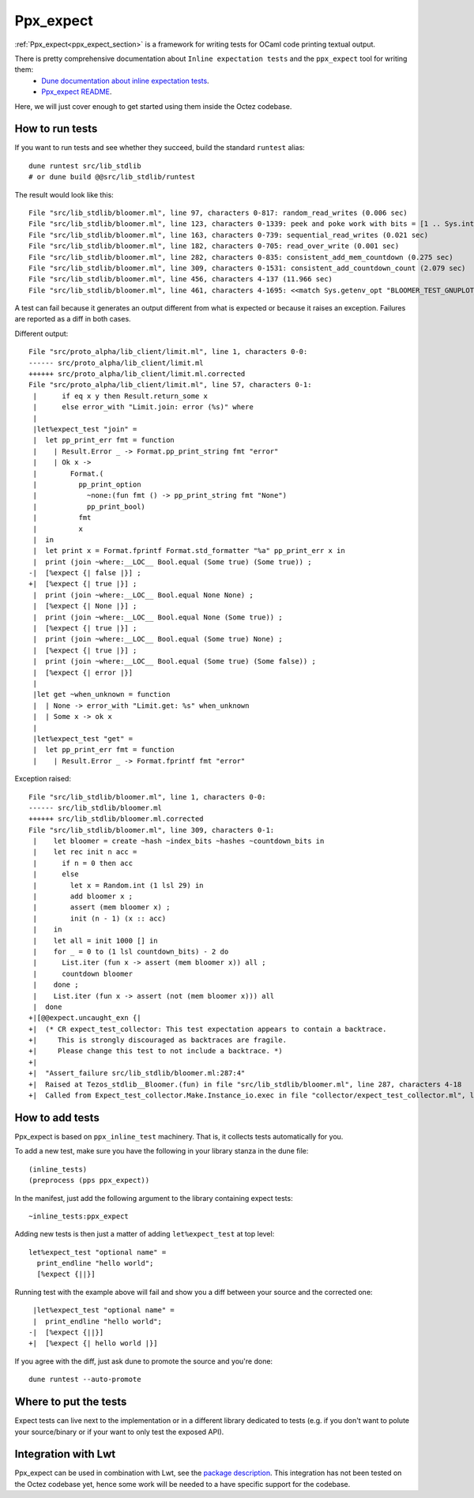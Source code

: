 Ppx_expect
==========

:ref:`Ppx_expect<ppx_expect_section>` is a framework for writing tests for OCaml
code printing textual output.

There is pretty comprehensive documentation about ``Inline expectation tests`` and the ``ppx_expect`` tool for writing them:
 - `Dune documentation about inline expectation tests <https://dune.readthedocs.io/en/stable/tests.html#inline-expectation-tests>`_.
 - `Ppx_expect README <https://github.com/janestreet/ppx_expect>`_.

Here, we will just cover enough to get started using them inside the Octez codebase.

How to run tests
----------------

If you want to run tests and see whether they succeed, build the standard ``runtest`` alias::

    dune runtest src/lib_stdlib
    # or dune build @@src/lib_stdlib/runtest

The result would look like this::

    File "src/lib_stdlib/bloomer.ml", line 97, characters 0-817: random_read_writes (0.006 sec)
    File "src/lib_stdlib/bloomer.ml", line 123, characters 0-1339: peek and poke work with bits = [1 .. Sys.int_size - 7] (0.012 sec)
    File "src/lib_stdlib/bloomer.ml", line 163, characters 0-739: sequential_read_writes (0.021 sec)
    File "src/lib_stdlib/bloomer.ml", line 182, characters 0-705: read_over_write (0.001 sec)
    File "src/lib_stdlib/bloomer.ml", line 282, characters 0-835: consistent_add_mem_countdown (0.275 sec)
    File "src/lib_stdlib/bloomer.ml", line 309, characters 0-1531: consistent_add_countdown_count (2.079 sec)
    File "src/lib_stdlib/bloomer.ml", line 456, characters 4-137 (11.966 sec)
    File "src/lib_stdlib/bloomer.ml", line 461, characters 4-1695: <<match Sys.getenv_opt "BLOOMER_TEST_GNUPLOT_PA[...]>> (0.000 sec)

A test can fail because it generates an output different from what is expected or because it raises an exception.
Failures are reported as a diff in both cases.

Different output::

    File "src/proto_alpha/lib_client/limit.ml", line 1, characters 0-0:
    ------ src/proto_alpha/lib_client/limit.ml
    ++++++ src/proto_alpha/lib_client/limit.ml.corrected
    File "src/proto_alpha/lib_client/limit.ml", line 57, characters 0-1:
     |      if eq x y then Result.return_some x
     |      else error_with "Limit.join: error (%s)" where
     |
     |let%expect_test "join" =
     |  let pp_print_err fmt = function
     |    | Result.Error _ -> Format.pp_print_string fmt "error"
     |    | Ok x ->
     |        Format.(
     |          pp_print_option
     |            ~none:(fun fmt () -> pp_print_string fmt "None")
     |            pp_print_bool)
     |          fmt
     |          x
     |  in
     |  let print x = Format.fprintf Format.std_formatter "%a" pp_print_err x in
     |  print (join ~where:__LOC__ Bool.equal (Some true) (Some true)) ;
    -|  [%expect {| false |}] ;
    +|  [%expect {| true |}] ;
     |  print (join ~where:__LOC__ Bool.equal None None) ;
     |  [%expect {| None |}] ;
     |  print (join ~where:__LOC__ Bool.equal None (Some true)) ;
     |  [%expect {| true |}] ;
     |  print (join ~where:__LOC__ Bool.equal (Some true) None) ;
     |  [%expect {| true |}] ;
     |  print (join ~where:__LOC__ Bool.equal (Some true) (Some false)) ;
     |  [%expect {| error |}]
     |
     |let get ~when_unknown = function
     |  | None -> error_with "Limit.get: %s" when_unknown
     |  | Some x -> ok x
     |
     |let%expect_test "get" =
     |  let pp_print_err fmt = function
     |    | Result.Error _ -> Format.fprintf fmt "error"

Exception raised::

    File "src/lib_stdlib/bloomer.ml", line 1, characters 0-0:
    ------ src/lib_stdlib/bloomer.ml
    ++++++ src/lib_stdlib/bloomer.ml.corrected
    File "src/lib_stdlib/bloomer.ml", line 309, characters 0-1:
     |    let bloomer = create ~hash ~index_bits ~hashes ~countdown_bits in
     |    let rec init n acc =
     |      if n = 0 then acc
     |      else
     |        let x = Random.int (1 lsl 29) in
     |        add bloomer x ;
     |        assert (mem bloomer x) ;
     |        init (n - 1) (x :: acc)
     |    in
     |    let all = init 1000 [] in
     |    for _ = 0 to (1 lsl countdown_bits) - 2 do
     |      List.iter (fun x -> assert (mem bloomer x)) all ;
     |      countdown bloomer
     |    done ;
     |    List.iter (fun x -> assert (not (mem bloomer x))) all
     |  done
    +|[@@expect.uncaught_exn {|
    +|  (* CR expect_test_collector: This test expectation appears to contain a backtrace.
    +|     This is strongly discouraged as backtraces are fragile.
    +|     Please change this test to not include a backtrace. *)
    +|
    +|  "Assert_failure src/lib_stdlib/bloomer.ml:287:4"
    +|  Raised at Tezos_stdlib__Bloomer.(fun) in file "src/lib_stdlib/bloomer.ml", line 287, characters 4-18
    +|  Called from Expect_test_collector.Make.Instance_io.exec in file "collector/expect_test_collector.ml", line 262, characters 12-19 |}]


How to add tests
----------------

Ppx_expect is based on ``ppx_inline_test`` machinery. That is, it
collects tests automatically for you.

To add a new test, make sure you have the following in your library stanza in the dune file::

    (inline_tests)
    (preprocess (pps ppx_expect))

In the manifest, just add the following argument to the library containing expect tests::

    ~inline_tests:ppx_expect

Adding new tests is then just a matter of adding ``let%expect_test`` at top level::

    let%expect_test "optional name" =
      print_endline "hello world";
      [%expect {||}]

Running test with the example above will fail and show you a diff between your source and the corrected one::

     |let%expect_test "optional name" =
     |  print_endline "hello world";
    -|  [%expect {||}]
    +|  [%expect {| hello world |}]

If you agree with the diff, just ask dune to promote the source and you're done::

    dune runtest --auto-promote

Where to put the tests
----------------------

Expect tests can live next to the implementation or in a different library dedicated to tests
(e.g. if you don't want to polute your source/binary or if your want to only test the exposed API).

Integration with Lwt
---------------------

Ppx_expect can be used in combination with Lwt, see the
`package description <https://ocaml.org/p/ppx_expect/latest>`_.
This integration has not been tested on the Octez codebase yet, hence some work will be
needed to a have specific support for the codebase.
